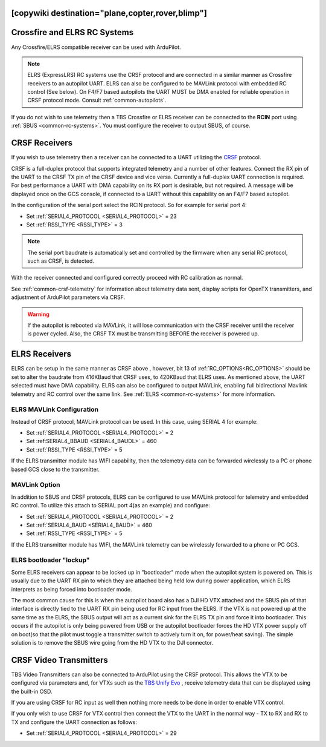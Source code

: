 .. _common-tbs-rc:
[copywiki destination="plane,copter,rover,blimp"]
=============================
Crossfire and ELRS RC Systems
=============================

Any Crossfire/ELRS compatible receiver can be used with ArduPilot. 

.. note::  ELRS (ExpressLRS) RC systems use the CRSF protocol and are connected in a similar manner as Crossfire receivers to an autopilot UART. ELRS can also be configured to be MAVLink protocol with embedded RC control (See below). On  F4/F7 based autopilots the UART MUST be DMA enabled for reliable operation in CRSF protocol mode. Consult :ref:`common-autopilots`.

If you do not wish to use telemetry then a TBS Crossfire or ELRS receiver can be connected to the **RCIN** port using :ref:`SBUS <common-rc-systems>`. You must configure the receiver to output SBUS, of course.


CRSF Receivers 
==============

If you wish to use telemetry then a receiver can be connected to a UART utilizing the `CRSF <https://www.team-blacksheep.com/products/prod:crossfire_tx>`__ protocol.

CRSF is a full-duplex protocol that supports integrated telemetry and a number of other features. Connect the RX pin of the UART to the CRSF TX pin of the CRSF device and vice versa.
Currently a full-duplex UART connection is required. For best performance a UART with DMA capability on its RX port is desirable, but not required. A message will be displayed once on the GCS console, if connected to a UART without this capability on an F4/F7 based autopilot.

In the configuration of the serial port select the RCIN protocol. So for example for serial port 4:

- Set :ref:`SERIAL4_PROTOCOL <SERIAL4_PROTOCOL>` = 23
- Set :ref:`RSSI_TYPE <RSSI_TYPE>` = 3

.. note:: The serial port baudrate is automatically set and controlled by the firmware when any serial RC protocol, such as CRSF, is detected.

With the receiver connected and configured correctly proceed with RC calibration as normal.

See :ref:`common-crsf-telemetry` for information about telemetry data sent, display scripts for OpenTX transmitters, and adjustment of ArduPilot parameters via CRSF.

.. warning:: If the autopilot is rebooted via MAVLink, it will lose communication with the CRSF receiver until the receiver is power cycled. Also, the CRSF TX must be transmitting BEFORE the receiver is powered up.

ELRS Receivers
==============

ELRS can be setup in the same manner as CRSF above , however, bit 13 of :ref:`RC_OPTIONS<RC_OPTIONS>` should be set to alter the baudrate from 416KBaud that CRSF uses, to 420KBaud that ELRS uses. As mentioned above, the UART selected must have DMA capability. ELRS can also be configured to output MAVLink, enabling full bidirectional Mavlink telemetry and RC control over the same link. See :ref:`ELRS <common-rc-systems>` for more information.

ELRS MAVLink Configuration
--------------------------

Instead of CRSF protocol, MAVLink protocol can be used. In this case, using SERIAL 4 for example:

- Set :ref:`SERIAL4_PROTOCOL <SERIAL4_PROTOCOL>` = 2
- Set :ref:SERIAL4_BBAUD <SERIAL4_BAUDL>` = 460
- Set :ref:`RSSI_TYPE <RSSI_TYPE>` = 5

If the ELRS transmitter module has WIFI capability, then the telemetry data can be forwarded wirelessly to a PC or phone based GCS close to the transmitter.

MAVLink Option
--------------

In addition to SBUS and CRSF protocols, ELRS can be configured to use MAVLink protocol for telemetry and embedded RC control. To utilize this attach to SERIAL port 4(as an example) and configure:

- Set :ref:`SERIAL4_PROTOCOL <SERIAL4_PROTOCOL>` = 2
- Set :ref:`SERIAL4_BAUD <SERIAL4_BAUD>` = 460
- Set :ref:`RSSI_TYPE <RSSI_TYPE>` =  5

If the ELRS transmitter module has WIFI, the MAVLink telemetry can be wirelessly forwarded to a phone or PC GCS.

ELRS bootloader "lockup"
------------------------

Some ELRS receivers can appear to be locked up in "bootloader" mode when the autopilot system is powered on. This is usually due to the UART RX pin to which they are attached being held low during power application, which ELRS interprets as being forced into bootloader mode. 

The most common cause for this is when the autopilot board also has a DJI HD VTX attached and the SBUS pin of that interface is directly tied to the UART RX pin being used for RC input from the ELRS. If the VTX is not powered up at the same time as the ELRS, the SBUS output will act as a current sink for the ELRS TX pin and force it into bootloader. This occurs if the autopilot is only being powered from USB or the autopilot bootloader forces the HD VTX power supply off on boot(so that the pilot must toggle a transmitter switch to actively turn it on, for power/heat saving). The simple solution is to remove the SBUS wire going from the HD VTX to the DJI connector.

CRSF Video Transmitters
=======================

TBS Video Transmitters can also be connected to ArduPilot using the CRSF protocol. This allows the VTX to be configured via parameters and, for VTXs such as the `TBS Unify Evo <https://www.team-blacksheep.com/products/prod:tbs_unify_evo>`__ , receive telemetry data that can be displayed using the built-in OSD.

If you are using CRSF for RC input as well then nothing more needs to be done in order to enable VTX control.

If you only wish to use CRSF for VTX control then connect the VTX to the UART in the normal way - TX to RX and RX to TX and configure the UART connection as follows: 

- Set :ref:`SERIAL4_PROTOCOL <SERIAL4_PROTOCOL>` = 29
